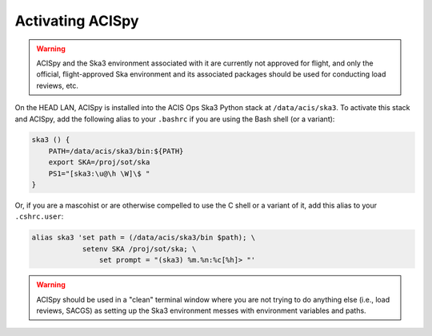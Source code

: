 .. _activating:

Activating ACISpy
=================

.. warning::

    ACISpy and the Ska3 environment associated with it are currently not 
    approved for flight, and only the official, flight-approved Ska 
    environment and its associated packages should be used for conducting
    load reviews, etc.

On the HEAD LAN, ACISpy is installed into the ACIS Ops Ska3 Python stack at
``/data/acis/ska3``. To activate this stack and ACISpy, add the following alias
to your ``.bashrc`` if you are using the Bash shell (or a variant):

.. code-block:: bash

    ska3 () {
        PATH=/data/acis/ska3/bin:${PATH}
        export SKA=/proj/sot/ska
        PS1="[ska3:\u@\h \W]\$ "
    }

Or, if you are a mascohist or are otherwise compelled to use the C shell or a 
variant of it, add this alias to your ``.cshrc.user``:

.. code-block:: bash
   
    alias ska3 'set path = (/data/acis/ska3/bin $path); \
      	        setenv SKA /proj/sot/ska; \
	            set prompt = "(ska3) %m.%n:%c[%h]> "' 

.. warning::

    ACISpy should be used in a "clean" terminal window where you are not trying
    to do anything else (i.e., load reviews, SACGS) as setting up the Ska3 
    environment messes with environment variables and paths. 